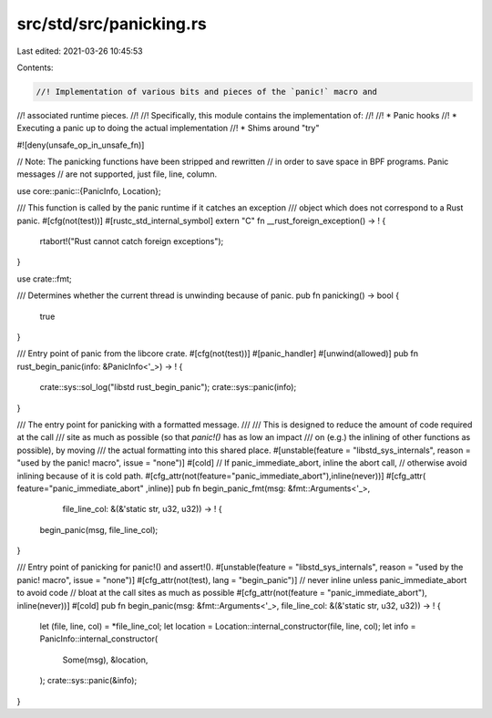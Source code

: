 src/std/src/panicking.rs
========================

Last edited: 2021-03-26 10:45:53

Contents:

.. code-block:: rs

    //! Implementation of various bits and pieces of the `panic!` macro and
//! associated runtime pieces.
//!
//! Specifically, this module contains the implementation of:
//!
//! * Panic hooks
//! * Executing a panic up to doing the actual implementation
//! * Shims around "try"

#![deny(unsafe_op_in_unsafe_fn)]

// Note: The panicking functions have been stripped and rewritten
//       in order to save space in BPF programs.  Panic messages
//       are not supported, just file, line, column.

use core::panic::{PanicInfo, Location};

/// This function is called by the panic runtime if it catches an exception
/// object which does not correspond to a Rust panic.
#[cfg(not(test))]
#[rustc_std_internal_symbol]
extern "C" fn __rust_foreign_exception() -> ! {
    rtabort!("Rust cannot catch foreign exceptions");
}

use crate::fmt;

/// Determines whether the current thread is unwinding because of panic.
pub fn panicking() -> bool {
    true
}

/// Entry point of panic from the libcore crate.
#[cfg(not(test))]
#[panic_handler]
#[unwind(allowed)]
pub fn rust_begin_panic(info: &PanicInfo<'_>) -> ! {
    crate::sys::sol_log("libstd rust_begin_panic");
    crate::sys::panic(info);
}

/// The entry point for panicking with a formatted message.
///
/// This is designed to reduce the amount of code required at the call
/// site as much as possible (so that `panic!()` has as low an impact
/// on (e.g.) the inlining of other functions as possible), by moving
/// the actual formatting into this shared place.
#[unstable(feature = "libstd_sys_internals", reason = "used by the panic! macro", issue = "none")]
#[cold]
// If panic_immediate_abort, inline the abort call,
// otherwise avoid inlining because of it is cold path.
#[cfg_attr(not(feature="panic_immediate_abort"),inline(never))]
#[cfg_attr(    feature="panic_immediate_abort" ,inline)]
pub fn begin_panic_fmt(msg: &fmt::Arguments<'_>,
                       file_line_col: &(&'static str, u32, u32)) -> ! {
    begin_panic(msg, file_line_col);
}

/// Entry point of panicking for panic!() and assert!().
#[unstable(feature = "libstd_sys_internals", reason = "used by the panic! macro", issue = "none")]
#[cfg_attr(not(test), lang = "begin_panic")]
// never inline unless panic_immediate_abort to avoid code
// bloat at the call sites as much as possible
#[cfg_attr(not(feature = "panic_immediate_abort"), inline(never))]
#[cold]
pub fn begin_panic(msg: &fmt::Arguments<'_>, file_line_col: &(&'static str, u32, u32)) -> ! {
    let (file, line, col) = *file_line_col;
    let location = Location::internal_constructor(file, line, col);
    let info = PanicInfo::internal_constructor(
        Some(msg),
        &location,
    );
    crate::sys::panic(&info);
}


